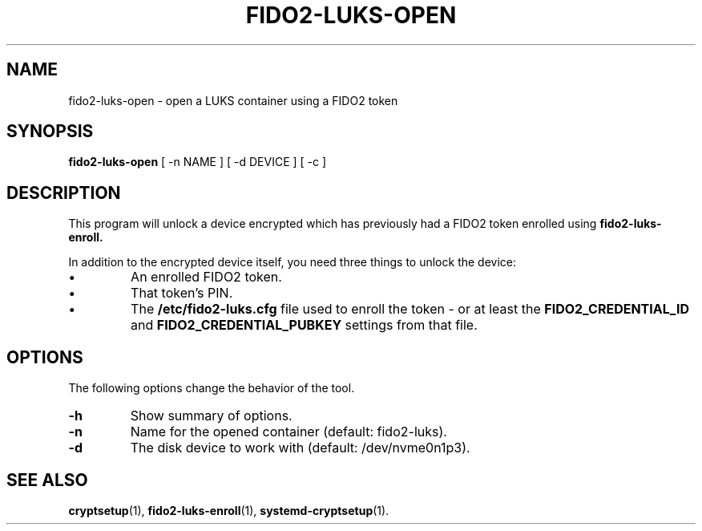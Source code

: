 .\"                                      Hey, EMACS: -*- nroff -*-
.\" (C) Copyright 2023 Nyancient <foxolotl@protonmail.com>
.TH FIDO2-LUKS-OPEN 1 "2023-04-10"
.\" Please adjust this date whenever revising the manpage.
.\"
.\" Some roff macros, for reference:
.\" .nh        disable hyphenation
.\" .hy        enable hyphenation
.\" .ad l      left justify
.\" .ad b      justify to both left and right margins
.\" .nf        disable filling
.\" .fi        enable filling
.\" .br        insert line break
.\" .sp <n>    insert n+1 empty lines
.\" for manpage-specific macros, see man(7)
.SH NAME
fido2-luks-open - open a LUKS container using a FIDO2 token
.SH SYNOPSIS
.B fido2-luks-open
.RI "[ \-n NAME ] [ \-d DEVICE ] [ \-c ]"
.SH DESCRIPTION
This program will unlock a device encrypted which has previously had a FIDO2 token
enrolled using
.B fido2-luks-enroll.

In addition to the encrypted device itself, you need three things to unlock the device:
.IP \[bu]
An enrolled FIDO2 token.
.IP \[bu]
That token's PIN.
.IP \[bu]
The
.B /etc/fido2-luks.cfg
file used to enroll the token - or at least the
.B FIDO2_CREDENTIAL_ID
and
.B FIDO2_CREDENTIAL_PUBKEY
settings from that file.

.SH OPTIONS
The following options change the behavior of the tool.
.TP
.B \-h
Show summary of options.
.TP
.B \-n
Name for the opened container (default: fido2-luks).
.TP
.B \-d
The disk device to work with (default: /dev/nvme0n1p3).

.SH SEE ALSO
.BR cryptsetup (1),
.BR fido2-luks-enroll (1),
.BR systemd-cryptsetup (1).
